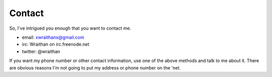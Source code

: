 ========
Contact
========

So, I've intrigued you enough that you want to contact me.

* email: xwraithanx@gmail.com
* irc: Wraithan on irc.freenode.net
* twitter: @wraithan

If you want my phone number or other contact information, use one of the above
methods and talk to me about it. There are obvious reasons I'm not going to put
my address or phone number on the 'net.
